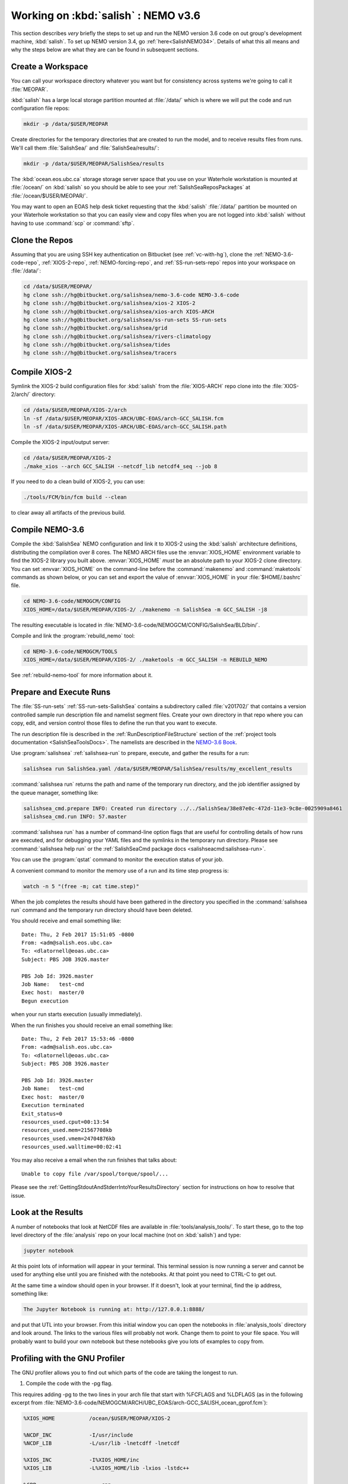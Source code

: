.. _WorkingOnSalish:

************************************
Working on :kbd:`salish` : NEMO v3.6
************************************

This section describes *very* briefly the steps to set up and run the NEMO version 3.6 code on out group's development machine,
:kbd:`salish`.
To set up NEMO version 3.4,
go :ref:`here<SalishNEMO34>`.
Details of what this all means and why the steps below are what they are can be found in subsequent sections.


Create a Workspace
==================

You can call your workspace directory whatever you want but for consistency across systems we're going to call it :file:`MEOPAR`.

:kbd:`salish` has a large local storage partition mounted at :file:`/data/` which is where we will put the code and run configuration file repos:

.. code-block:: bash

    mkdir -p /data/$USER/MEOPAR

Create directories for the temporary directories that are created to run the model,
and to receive results files from runs.
We'll call them :file:`SalishSea/` and :file:`SalishSea/results/`:

.. code-block:: bash

    mkdir -p /data/$USER/MEOPAR/SalishSea/results

The :kbd:`ocean.eos.ubc.ca` storage storage server space that you use on your Waterhole workstation is mounted at :file:`/ocean/` on :kbd:`salish` so you should be able to see your :ref:`SalishSeaReposPackages` at :file:`/ocean/$USER/MEOPAR/`.

You may want to open an EOAS help desk ticket requesting that the :kbd:`salish` :file:`/data/` partition be mounted on your Waterhole workstation so that you can easily view and copy files when you are not logged into :kbd:`salish` without having to use :command:`scp` or :command:`sftp`.


Clone the Repos
===============

Assuming that you are using SSH key authentication on Bitbucket
(see :ref:`vc-with-hg`),
clone the :ref:`NEMO-3.6-code-repo`,
:ref:`XIOS-2-repo`,
:ref:`NEMO-forcing-repo`,
and :ref:`SS-run-sets-repo` repos into your workspace on :file:`/data/`:

.. code-block:: bash

    cd /data/$USER/MEOPAR/
    hg clone ssh://hg@bitbucket.org/salishsea/nemo-3.6-code NEMO-3.6-code
    hg clone ssh://hg@bitbucket.org/salishsea/xios-2 XIOS-2
    hg clone ssh://hg@bitbucket.org/salishsea/xios-arch XIOS-ARCH
    hg clone ssh://hg@bitbucket.org/salishsea/ss-run-sets SS-run-sets
    hg clone ssh://hg@bitbucket.org/salishsea/grid
    hg clone ssh://hg@bitbucket.org/salishsea/rivers-climatology
    hg clone ssh://hg@bitbucket.org/salishsea/tides
    hg clone ssh://hg@bitbucket.org/salishsea/tracers


.. _CompileXIOS-salish:

Compile XIOS-2
==============

Symlink the XIOS-2 build configuration files for :kbd:`salish` from the :file:`XIOS-ARCH` repo clone into the :file:`XIOS-2/arch/` directory:

.. code-block:: bash

    cd /data/$USER/MEOPAR/XIOS-2/arch
    ln -sf /data/$USER/MEOPAR/XIOS-ARCH/UBC-EOAS/arch-GCC_SALISH.fcm
    ln -sf /data/$USER/MEOPAR/XIOS-ARCH/UBC-EOAS/arch-GCC_SALISH.path

Compile the XIOS-2 input/output server:

.. code-block:: bash

    cd /data/$USER/MEOPAR/XIOS-2
    ./make_xios --arch GCC_SALISH --netcdf_lib netcdf4_seq --job 8

If you need to do a clean build of XIOS-2,
you can use:

.. code-block:: bash

    ./tools/FCM/bin/fcm build --clean

to clear away all artifacts of the previous build.


Compile NEMO-3.6
================

Compile the :kbd:`SalishSea` NEMO configuration and link it to XIOS-2 using the :kbd:`salish` architecture definitions,
distributing the compilation over 8 cores.
The NEMO ARCH files use the :envvar:`XIOS_HOME` environment variable to find the XIOS-2 library you built above.
:envvar:`XIOS_HOME` *must* be an absolute path to your XIOS-2 clone directory.
You can set :envvar:`XIOS_HOME` on the command-line before the :command:`makenemo` and :command:`maketools` commands as shown below,
or you can set and export the value of :envvar:`XIOS_HOME` in your :file:`$HOME/.bashrc` file.

.. code-block:: bash

    cd NEMO-3.6-code/NEMOGCM/CONFIG
    XIOS_HOME=/data/$USER/MEOPAR/XIOS-2/ ./makenemo -n SalishSea -m GCC_SALISH -j8

The resulting executable is located in :file:`NEMO-3.6-code/NEMOGCM/CONFIG/SalishSea/BLD/bin/`.

Compile and link the :program:`rebuild_nemo` tool:

.. code-block:: bash

    cd NEMO-3.6-code/NEMOGCM/TOOLS
    XIOS_HOME=/data/$USER/MEOPAR/XIOS-2/ ./maketools -m GCC_SALISH -n REBUILD_NEMO

See :ref:`rebuild-nemo-tool` for more information about it.


.. _PrepareRun:

Prepare and Execute Runs
========================

The :file:`SS-run-sets` :ref:`SS-run-sets-SalishSea` contains a subdirectory called :file:`v201702/` that contains a version controlled sample run description file and namelist segment files.
Create your own directory in that repo where you can copy,
edit,
and version control those files to define the run that you want to execute.

The run description file is described in the :ref:`RunDescriptionFileStructure` section of the :ref:`project tools documentation <SalishSeaToolsDocs>`.
The namelists are described in the `NEMO-3.6 Book`_.

.. _NEMO-3.6 Book: https://www.nemo-ocean.eu/wp-content/uploads/NEMO_book.pdf

Use :program:`salishsea` :ref:`salishsea-run` to prepare,
execute,
and gather the results for a run:

.. code-block:: bash

    salishsea run SalishSea.yaml /data/$USER/MEOPAR/SalishSea/results/my_excellent_results

:command:`salishsea run` returns the path and name of the temporary run directory,
and the job identifier assigned by the queue manager,
something like:

.. code-block:: bash

    salishsea_cmd.prepare INFO: Created run directory ../../SalishSea/38e87e0c-472d-11e3-9c8e-0025909a8461
    salishsea_cmd.run INFO: 57.master

:command:`salishsea run` has a number of command-line option flags that are useful for controlling details of how runs are executed,
and for debugging your YAML files and the symlinks in the temporary run directory.
Please see :command:`salishsea help run` or the :ref:`SalishSeaCmd package docs <salishseacmd:salishsea-run>`.

You can use the :program:`qstat` command to monitor the execution status of your job.

A convenient command to monitor the memory use of a run and its time step progress is:

.. code-block:: bash

    watch -n 5 "(free -m; cat time.step)"

When the job completes the results should have been gathered in the directory you specified in the :command:`salishsea run` command and the temporary run directory should have been deleted.

You should receive and email something like::

  Date: Thu, 2 Feb 2017 15:51:05 -0800
  From: <adm@salish.eos.ubc.ca>
  To: <dlatornell@eoas.ubc.ca>
  Subject: PBS JOB 3926.master

  PBS Job Id: 3926.master
  Job Name:   test-cmd
  Exec host:  master/0
  Begun execution

when your run starts execution
(usually immediately).

When the run finishes you should receive an email something like::

  Date: Thu, 2 Feb 2017 15:53:46 -0800
  From: <adm@salish.eos.ubc.ca>
  To: <dlatornell@eoas.ubc.ca>
  Subject: PBS JOB 3926.master

  PBS Job Id: 3926.master
  Job Name:   test-cmd
  Exec host:  master/0
  Execution terminated
  Exit_status=0
  resources_used.cput=00:13:54
  resources_used.mem=21567708kb
  resources_used.vmem=24704876kb
  resources_used.walltime=00:02:41

You may also receive a email when the run finishes that talks about::

  Unable to copy file /var/spool/torque/spool/...

Please see the :ref:`GettingStdoutAndStderrIntoYourResultsDirectory` section for instructions on how to resolve that issue.


Look at the Results
===================

A number of notebooks that look at NetCDF files are available in :file:`tools/analysis_tools/`.
To start these,
go to the top level directory of the :file:`analysis` repo on your local machine
(not on :kbd:`salish`) and type:

.. code-block:: bash

    jupyter notebook

At this point lots of information will appear in your terminal.
This terminal session is now running a server and cannot be used for anything else until you are finished with the notebooks.
At that point you need to CTRL-C to get out.

At the same time a window should open in your browser.
If it doesn't,
look at your terminal,
find the ip address, something like:

.. code-block:: bash

    The Jupyter Notebook is running at: http://127.0.0.1:8888/

and put that UTL into your browser.
From this initial window you can open the notebooks in :file:`analysis_tools` directory and look around.
The links to the various files will probably not work.
Change them to point to your file space.
You will probably want to build your own notebook but these notebooks give you lots of examples to copy from.


Profiling with the GNU Profiler
===============================

The GNU profiler allows you to find out which parts of the code are taking the longest to run.

1. Compile the code with the -pg flag.

This requires adding -pg to the two lines in your arch file that start with %FCFLAGS and %LDFLAGS (as in the following excerpt from :file:`NEMO-3.6-code/NEMOGCM/ARCH/UBC_EOAS/arch-GCC_SALISH_ocean_gprof.fcm`):

.. code-block:: bash

    %XIOS_HOME           /ocean/$USER/MEOPAR/XIOS-2

    %NCDF_INC            -I/usr/include
    %NCDF_LIB            -L/usr/lib -lnetcdff -lnetcdf

    %XIOS_INC            -I%XIOS_HOME/inc
    %XIOS_LIB            -L%XIOS_HOME/lib -lxios -lstdc++

    %CPP	             cpp
    %FC                  mpif90
    %FCFLAGS             -cpp -O3 -fdefault-real-8 -funroll-all-loops -fcray-pointer -ffree-line-length-none -pg
    %FFLAGS              %FCFLAGS
    %LD                  mpif90
    %LDFLAGS             -lstdc++ -pg
    %FPPFLAGS            -P -C -traditional
    %AR                  ar
    %ARFLAGS             -rs
    %MK                  make
    %USER_INC            %XIOS_INC %NCDF_INC
    %USER_LIB            %XIOS_LIB %NCDF_LIB

Using the modified arch file, compile your NEMO configuration, e.g.:

.. code-block:: bash

    XIOS_HOME=/data/$USER/MEOPAR/XIOS-2/ ./makenemo -n SalishSea -m GCC_SALISH_ocean_gprof


2. Run the model as usual from your prepared run directory.
\*Not tested with the salishsea run command.

.. code-block:: bash

    mpirun -n 7 ./nemo.exe : -n 1 ./xios_server.exe > stdout 2>stderr &

A file called gmon.out will be created in your run directory.


3. Use the :program:`gprof` command with the executable name and gmon.out as input to create a readable summary of the timing output. Redirect the output to a text file to save it; you can then view this file using :program:`less`.

.. code-block:: bash

    gprof nemo.exe gmon.out > gprof_out.txt
    less gprof_out.txt

For more information, see http://www.ibm.com/developerworks/library/l-gnuprof.html


.. _GettingStdoutAndStderrIntoYourResultsDirectory:

Getting :file:`stdout` and :file:`stderr` into Your Results Directory
=====================================================================

If you receive email messages like::

  Date: Thu, 2 Feb 2017 15:53:55 -0800
  From: <adm@salish.eos.ubc.ca>
  To: <dlatornell@eoas.ubc.ca>
  Subject: PBS JOB 3926.master

  PBS Job Id: 3926.master
  Job Name:   test-cmd
  Exec host:  master/0
  An error has occurred processing your job, see below.
  Post job file processing error; job 3926.master on host master/0

  Unable to copy file /var/spool/torque/spool/3926.master.OU to dlatorne@salish.eos.ubc.ca:/data/dlatorne/MEOPAR/test-cmd/test-fspath2/stdout
  *** error from copy
  Permission denied (publickey,password).
  lost connection
  *** end error output
  Output retained on that host in: /var/spool/torque/undelivered/3926.master.OU

  Unable to copy file /var/spool/torque/spool/3926.master.ER to dlatorne@salish.eos.ubc.ca:/data/dlatorne/MEOPAR/test-cmd/test-fspath2/stderr
  *** error from copy
  Permission denied (publickey,password).
  lost connection
  *** end error output
  Output retained on that host in: /var/spool/torque/undelivered/3926.master.ER

when your runs on salish finish,
the system is telling you that it can't copy the :file:`master.OU` (:file:`stdout`) and :file:`master.ER` (:file:`stderr`) files from your run to your results directory.
You can manually retrieve them from the paths given in the email.

To resolve the copy error and get the files to be renames to :file:`stdout` and :file:`stderr` in your results directory you need to set up an ssh key pair *without a passphrase*,
configure :command:`ssh` to be able to use them,
and make the key pair trusted on :kbd:`salish`.
The steps to do that are:

#. Create a passphrase-less ssh key pair:

   .. code-block:: bash

       cd $HOME/.ssh
       ssh-keygen -C"salish-torque" -f $HOME/.ssh/salish_torque_id_rsa

   Just hit :kbd:`Enter` twice when you are prompted to enter and confirm a passphrase::

     Generating public/private rsa key pair.
     Enter passphrase (empty for no passphrase):
     Enter same passphrase again:

#. Configure :command:`ssh` to use the key pair with the user and hostname that the system uses to copy files from the :program:`torque` spool to your results directory by adding a block like the following to your :file:`$HOME/.ssh/config` file::

    Host salish.eos.ubc.ca
         Hostname salish.eos.ubc.ca
         User dlatorne
         IdentityFile ~/.ssh/salish_torque_id_rsa

   replacing :kbd:`dlatorne` with your user id.

#. Make the key pair trusted on :kbd:`salish` by appending the public key to your :file:`$HOME/.ssh/authorized_keys` file:

   .. code-block:: bash

       cat $HOME/.ssh/salish_torque_id_rsa.pub >> $HOME/.ssh/authorized_keys

